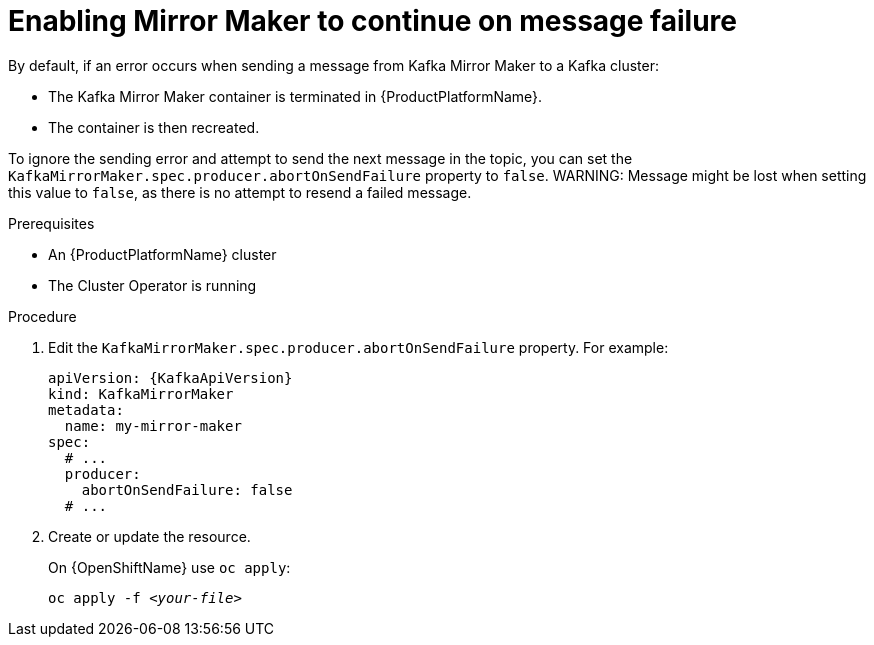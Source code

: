 // Module included in the following assemblies:
//
// assembly-kafka-mirror-maker-abort-on-send-failure.adoc

[id='proc-configuring-kafka-mirror-maker-abort-on-send-failure-{context}']
= Enabling Mirror Maker to continue on message failure

By default, if an error occurs when sending a message from Kafka Mirror Maker to a Kafka cluster:

* The Kafka Mirror Maker container is terminated in {ProductPlatformName}.
* The container is then recreated.

To ignore the sending error and attempt to send the next message in the topic, you can set the `KafkaMirrorMaker.spec.producer.abortOnSendFailure` property to `false`.
WARNING: Message might be lost when setting this value to `false`, as there is no attempt to resend a failed message.

.Prerequisites

* An {ProductPlatformName} cluster
* The Cluster Operator is running

.Procedure

. Edit the `KafkaMirrorMaker.spec.producer.abortOnSendFailure` property.
For example:
+
[source,yaml,subs=attributes+]
----
apiVersion: {KafkaApiVersion}
kind: KafkaMirrorMaker
metadata:
  name: my-mirror-maker
spec:
  # ...
  producer:
    abortOnSendFailure: false
  # ...
----
+
. Create or update the resource.
+
ifdef::Kubernetes[]
On {KubernetesName} use `kubectl apply`:
[source,shell,subs=+quotes]
kubectl apply -f _<your-file>_
+
endif::Kubernetes[]
On {OpenShiftName} use `oc apply`:
+
[source,shell,subs=+quotes]
oc apply -f _<your-file>_

